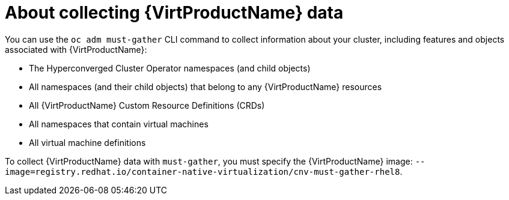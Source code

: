 // Module included in the following assemblies:
//
// * virt/logging_events_monitoring/virt-collecting-virt-data.adoc

//This file contains UI elements and/or package names that need to be updated.

[id="virt-about-collecting-virt-data_{context}"]
= About collecting {VirtProductName} data

You can use the `oc adm must-gather` CLI command to collect information about your
cluster, including features and objects associated with {VirtProductName}:

* The Hyperconverged Cluster Operator namespaces (and child objects)
* All namespaces (and their child objects) that belong to any {VirtProductName}
resources
* All {VirtProductName} Custom Resource Definitions (CRDs)
* All namespaces that contain virtual machines
* All virtual machine definitions

To collect {VirtProductName} data with `must-gather`, you must specify the
{VirtProductName} image:
`--image=registry.redhat.io/container-native-virtualization/cnv-must-gather-rhel8`.
